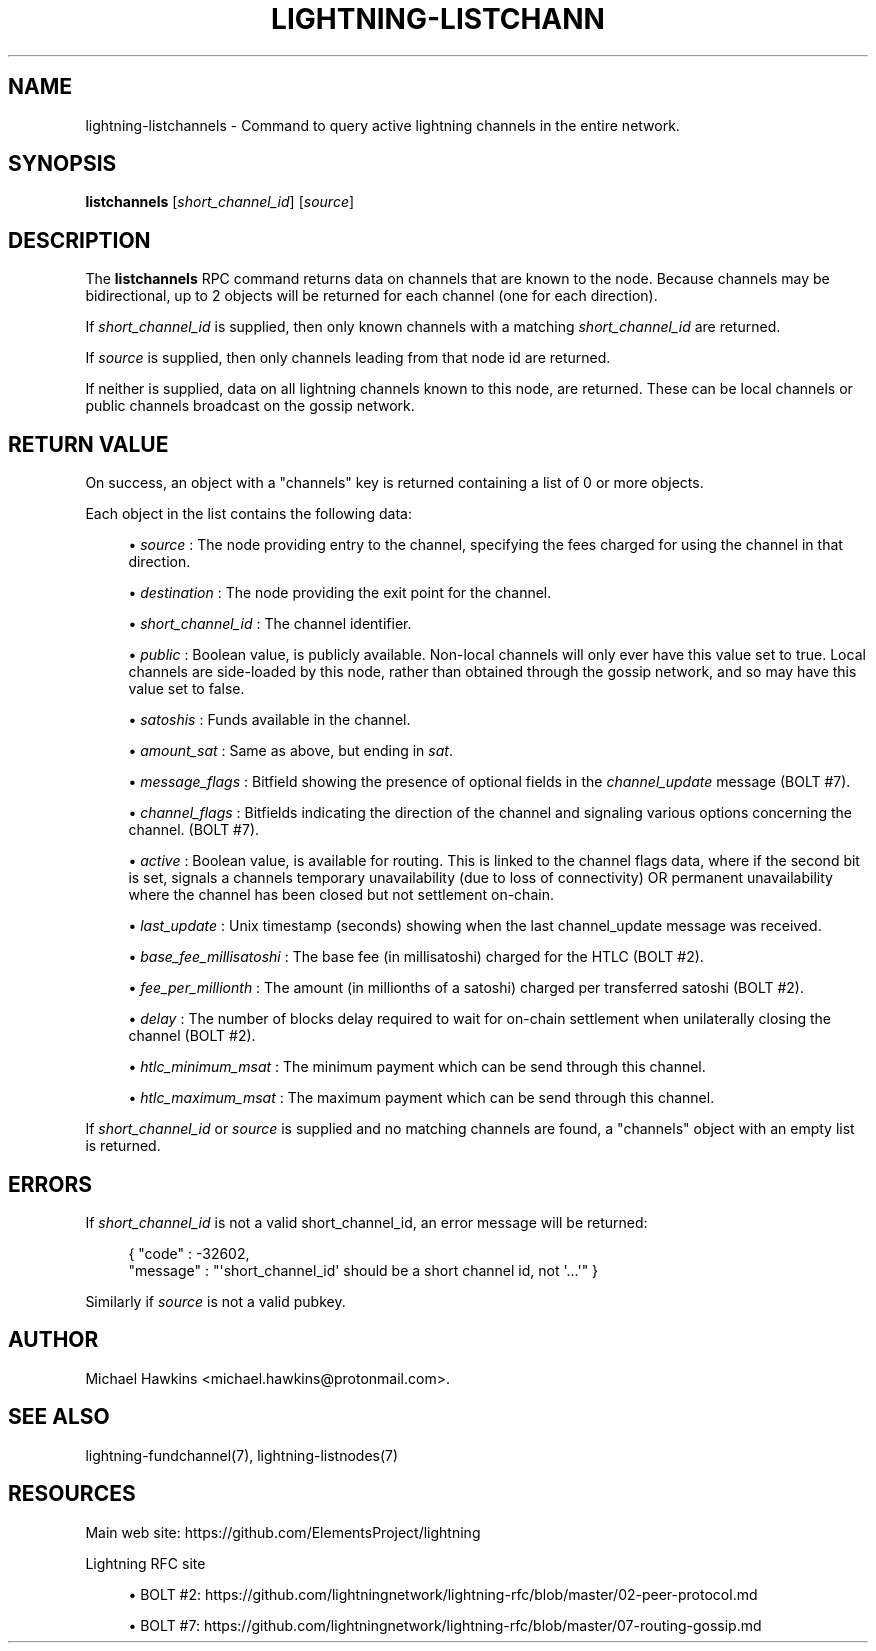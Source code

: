 '\" t
.\"     Title: lightning-listchannels
.\"    Author: [see the "AUTHOR" section]
.\" Generator: DocBook XSL Stylesheets v1.79.1 <http://docbook.sf.net/>
.\"      Date: 05/31/2019
.\"    Manual: \ \&
.\"    Source: \ \&
.\"  Language: English
.\"
.TH "LIGHTNING\-LISTCHANN" "7" "05/31/2019" "\ \&" "\ \&"
.\" -----------------------------------------------------------------
.\" * Define some portability stuff
.\" -----------------------------------------------------------------
.\" ~~~~~~~~~~~~~~~~~~~~~~~~~~~~~~~~~~~~~~~~~~~~~~~~~~~~~~~~~~~~~~~~~
.\" http://bugs.debian.org/507673
.\" http://lists.gnu.org/archive/html/groff/2009-02/msg00013.html
.\" ~~~~~~~~~~~~~~~~~~~~~~~~~~~~~~~~~~~~~~~~~~~~~~~~~~~~~~~~~~~~~~~~~
.ie \n(.g .ds Aq \(aq
.el       .ds Aq '
.\" -----------------------------------------------------------------
.\" * set default formatting
.\" -----------------------------------------------------------------
.\" disable hyphenation
.nh
.\" disable justification (adjust text to left margin only)
.ad l
.\" -----------------------------------------------------------------
.\" * MAIN CONTENT STARTS HERE *
.\" -----------------------------------------------------------------
.SH "NAME"
lightning-listchannels \- Command to query active lightning channels in the entire network\&.
.SH "SYNOPSIS"
.sp
\fBlistchannels\fR [\fIshort_channel_id\fR] [\fIsource\fR]
.SH "DESCRIPTION"
.sp
The \fBlistchannels\fR RPC command returns data on channels that are known to the node\&. Because channels may be bidirectional, up to 2 objects will be returned for each channel (one for each direction)\&.
.sp
If \fIshort_channel_id\fR is supplied, then only known channels with a matching \fIshort_channel_id\fR are returned\&.
.sp
If \fIsource\fR is supplied, then only channels leading from that node id are returned\&.
.sp
If neither is supplied, data on all lightning channels known to this node, are returned\&. These can be local channels or public channels broadcast on the gossip network\&.
.SH "RETURN VALUE"
.sp
On success, an object with a "channels" key is returned containing a list of 0 or more objects\&.
.sp
Each object in the list contains the following data:
.sp
.RS 4
.ie n \{\
\h'-04'\(bu\h'+03'\c
.\}
.el \{\
.sp -1
.IP \(bu 2.3
.\}
\fIsource\fR
: The node providing entry to the channel, specifying the fees charged for using the channel in that direction\&.
.RE
.sp
.RS 4
.ie n \{\
\h'-04'\(bu\h'+03'\c
.\}
.el \{\
.sp -1
.IP \(bu 2.3
.\}
\fIdestination\fR
: The node providing the exit point for the channel\&.
.RE
.sp
.RS 4
.ie n \{\
\h'-04'\(bu\h'+03'\c
.\}
.el \{\
.sp -1
.IP \(bu 2.3
.\}
\fIshort_channel_id\fR
: The channel identifier\&.
.RE
.sp
.RS 4
.ie n \{\
\h'-04'\(bu\h'+03'\c
.\}
.el \{\
.sp -1
.IP \(bu 2.3
.\}
\fIpublic\fR
: Boolean value, is publicly available\&. Non\-local channels will only ever have this value set to true\&. Local channels are side\-loaded by this node, rather than obtained through the gossip network, and so may have this value set to false\&.
.RE
.sp
.RS 4
.ie n \{\
\h'-04'\(bu\h'+03'\c
.\}
.el \{\
.sp -1
.IP \(bu 2.3
.\}
\fIsatoshis\fR
: Funds available in the channel\&.
.RE
.sp
.RS 4
.ie n \{\
\h'-04'\(bu\h'+03'\c
.\}
.el \{\
.sp -1
.IP \(bu 2.3
.\}
\fIamount_sat\fR
: Same as above, but ending in
\fIsat\fR\&.
.RE
.sp
.RS 4
.ie n \{\
\h'-04'\(bu\h'+03'\c
.\}
.el \{\
.sp -1
.IP \(bu 2.3
.\}
\fImessage_flags\fR
: Bitfield showing the presence of optional fields in the
\fIchannel_update\fR
message (BOLT #7)\&.
.RE
.sp
.RS 4
.ie n \{\
\h'-04'\(bu\h'+03'\c
.\}
.el \{\
.sp -1
.IP \(bu 2.3
.\}
\fIchannel_flags\fR
: Bitfields indicating the direction of the channel and signaling various options concerning the channel\&. (BOLT #7)\&.
.RE
.sp
.RS 4
.ie n \{\
\h'-04'\(bu\h'+03'\c
.\}
.el \{\
.sp -1
.IP \(bu 2.3
.\}
\fIactive\fR
: Boolean value, is available for routing\&. This is linked to the channel flags data, where if the second bit is set, signals a channels temporary unavailability (due to loss of connectivity) OR permanent unavailability where the channel has been closed but not settlement on\-chain\&.
.RE
.sp
.RS 4
.ie n \{\
\h'-04'\(bu\h'+03'\c
.\}
.el \{\
.sp -1
.IP \(bu 2.3
.\}
\fIlast_update\fR
: Unix timestamp (seconds) showing when the last channel_update message was received\&.
.RE
.sp
.RS 4
.ie n \{\
\h'-04'\(bu\h'+03'\c
.\}
.el \{\
.sp -1
.IP \(bu 2.3
.\}
\fIbase_fee_millisatoshi\fR
: The base fee (in millisatoshi) charged for the HTLC (BOLT #2)\&.
.RE
.sp
.RS 4
.ie n \{\
\h'-04'\(bu\h'+03'\c
.\}
.el \{\
.sp -1
.IP \(bu 2.3
.\}
\fIfee_per_millionth\fR
: The amount (in millionths of a satoshi) charged per transferred satoshi (BOLT #2)\&.
.RE
.sp
.RS 4
.ie n \{\
\h'-04'\(bu\h'+03'\c
.\}
.el \{\
.sp -1
.IP \(bu 2.3
.\}
\fIdelay\fR
: The number of blocks delay required to wait for on\-chain settlement when unilaterally closing the channel (BOLT #2)\&.
.RE
.sp
.RS 4
.ie n \{\
\h'-04'\(bu\h'+03'\c
.\}
.el \{\
.sp -1
.IP \(bu 2.3
.\}
\fIhtlc_minimum_msat\fR
: The minimum payment which can be send through this channel\&.
.RE
.sp
.RS 4
.ie n \{\
\h'-04'\(bu\h'+03'\c
.\}
.el \{\
.sp -1
.IP \(bu 2.3
.\}
\fIhtlc_maximum_msat\fR
: The maximum payment which can be send through this channel\&.
.RE
.sp
If \fIshort_channel_id\fR or \fIsource\fR is supplied and no matching channels are found, a "channels" object with an empty list is returned\&.
.SH "ERRORS"
.sp
If \fIshort_channel_id\fR is not a valid short_channel_id, an error message will be returned:
.sp
.if n \{\
.RS 4
.\}
.nf
{ "code" : \-32602,
  "message" : "\*(Aqshort_channel_id\*(Aq should be a short channel id, not \*(Aq\&.\&.\&.\*(Aq" }
.fi
.if n \{\
.RE
.\}
.sp
Similarly if \fIsource\fR is not a valid pubkey\&.
.SH "AUTHOR"
.sp
Michael Hawkins <michael\&.hawkins@protonmail\&.com>\&.
.SH "SEE ALSO"
.sp
lightning\-fundchannel(7), lightning\-listnodes(7)
.SH "RESOURCES"
.sp
Main web site: https://github\&.com/ElementsProject/lightning
.sp
Lightning RFC site
.sp
.RS 4
.ie n \{\
\h'-04'\(bu\h'+03'\c
.\}
.el \{\
.sp -1
.IP \(bu 2.3
.\}
BOLT #2:
https://github\&.com/lightningnetwork/lightning\-rfc/blob/master/02\-peer\-protocol\&.md
.RE
.sp
.RS 4
.ie n \{\
\h'-04'\(bu\h'+03'\c
.\}
.el \{\
.sp -1
.IP \(bu 2.3
.\}
BOLT #7:
https://github\&.com/lightningnetwork/lightning\-rfc/blob/master/07\-routing\-gossip\&.md
.RE
